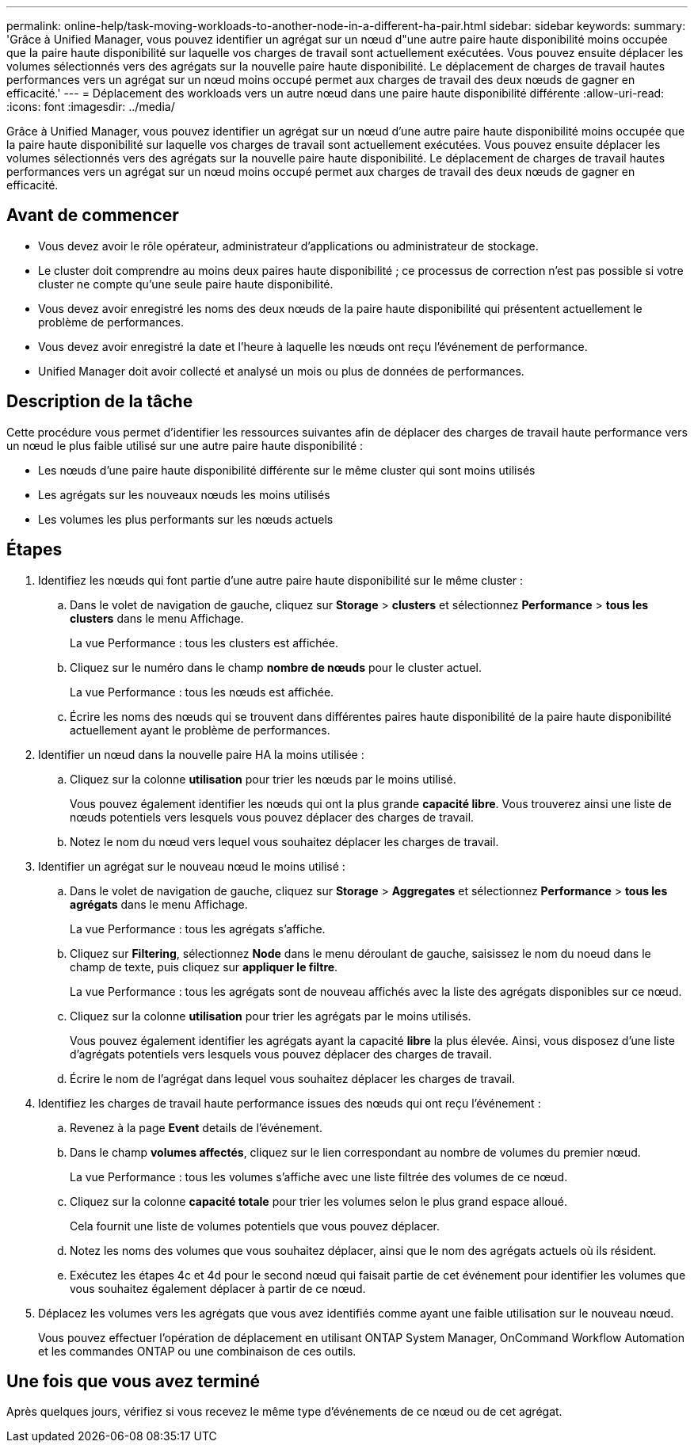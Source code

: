 ---
permalink: online-help/task-moving-workloads-to-another-node-in-a-different-ha-pair.html 
sidebar: sidebar 
keywords:  
summary: 'Grâce à Unified Manager, vous pouvez identifier un agrégat sur un nœud d"une autre paire haute disponibilité moins occupée que la paire haute disponibilité sur laquelle vos charges de travail sont actuellement exécutées. Vous pouvez ensuite déplacer les volumes sélectionnés vers des agrégats sur la nouvelle paire haute disponibilité. Le déplacement de charges de travail hautes performances vers un agrégat sur un nœud moins occupé permet aux charges de travail des deux nœuds de gagner en efficacité.' 
---
= Déplacement des workloads vers un autre nœud dans une paire haute disponibilité différente
:allow-uri-read: 
:icons: font
:imagesdir: ../media/


[role="lead"]
Grâce à Unified Manager, vous pouvez identifier un agrégat sur un nœud d'une autre paire haute disponibilité moins occupée que la paire haute disponibilité sur laquelle vos charges de travail sont actuellement exécutées. Vous pouvez ensuite déplacer les volumes sélectionnés vers des agrégats sur la nouvelle paire haute disponibilité. Le déplacement de charges de travail hautes performances vers un agrégat sur un nœud moins occupé permet aux charges de travail des deux nœuds de gagner en efficacité.



== Avant de commencer

* Vous devez avoir le rôle opérateur, administrateur d'applications ou administrateur de stockage.
* Le cluster doit comprendre au moins deux paires haute disponibilité ; ce processus de correction n'est pas possible si votre cluster ne compte qu'une seule paire haute disponibilité.
* Vous devez avoir enregistré les noms des deux nœuds de la paire haute disponibilité qui présentent actuellement le problème de performances.
* Vous devez avoir enregistré la date et l'heure à laquelle les nœuds ont reçu l'événement de performance.
* Unified Manager doit avoir collecté et analysé un mois ou plus de données de performances.




== Description de la tâche

Cette procédure vous permet d'identifier les ressources suivantes afin de déplacer des charges de travail haute performance vers un nœud le plus faible utilisé sur une autre paire haute disponibilité :

* Les nœuds d'une paire haute disponibilité différente sur le même cluster qui sont moins utilisés
* Les agrégats sur les nouveaux nœuds les moins utilisés
* Les volumes les plus performants sur les nœuds actuels




== Étapes

. Identifiez les nœuds qui font partie d'une autre paire haute disponibilité sur le même cluster :
+
.. Dans le volet de navigation de gauche, cliquez sur *Storage* > *clusters* et sélectionnez *Performance* > *tous les clusters* dans le menu Affichage.
+
La vue Performance : tous les clusters est affichée.

.. Cliquez sur le numéro dans le champ *nombre de nœuds* pour le cluster actuel.
+
La vue Performance : tous les nœuds est affichée.

.. Écrire les noms des nœuds qui se trouvent dans différentes paires haute disponibilité de la paire haute disponibilité actuellement ayant le problème de performances.


. Identifier un nœud dans la nouvelle paire HA la moins utilisée :
+
.. Cliquez sur la colonne *utilisation* pour trier les nœuds par le moins utilisé.
+
Vous pouvez également identifier les nœuds qui ont la plus grande *capacité libre*. Vous trouverez ainsi une liste de nœuds potentiels vers lesquels vous pouvez déplacer des charges de travail.

.. Notez le nom du nœud vers lequel vous souhaitez déplacer les charges de travail.


. Identifier un agrégat sur le nouveau nœud le moins utilisé :
+
.. Dans le volet de navigation de gauche, cliquez sur *Storage* > *Aggregates* et sélectionnez *Performance* > *tous les agrégats* dans le menu Affichage.
+
La vue Performance : tous les agrégats s'affiche.

.. Cliquez sur *Filtering*, sélectionnez *Node* dans le menu déroulant de gauche, saisissez le nom du noeud dans le champ de texte, puis cliquez sur *appliquer le filtre*.
+
La vue Performance : tous les agrégats sont de nouveau affichés avec la liste des agrégats disponibles sur ce nœud.

.. Cliquez sur la colonne *utilisation* pour trier les agrégats par le moins utilisés.
+
Vous pouvez également identifier les agrégats ayant la capacité *libre* la plus élevée. Ainsi, vous disposez d'une liste d'agrégats potentiels vers lesquels vous pouvez déplacer des charges de travail.

.. Écrire le nom de l'agrégat dans lequel vous souhaitez déplacer les charges de travail.


. Identifiez les charges de travail haute performance issues des nœuds qui ont reçu l'événement :
+
.. Revenez à la page *Event* details de l'événement.
.. Dans le champ *volumes affectés*, cliquez sur le lien correspondant au nombre de volumes du premier nœud.
+
La vue Performance : tous les volumes s'affiche avec une liste filtrée des volumes de ce nœud.

.. Cliquez sur la colonne *capacité totale* pour trier les volumes selon le plus grand espace alloué.
+
Cela fournit une liste de volumes potentiels que vous pouvez déplacer.

.. Notez les noms des volumes que vous souhaitez déplacer, ainsi que le nom des agrégats actuels où ils résident.
.. Exécutez les étapes 4c et 4d pour le second nœud qui faisait partie de cet événement pour identifier les volumes que vous souhaitez également déplacer à partir de ce nœud.


. Déplacez les volumes vers les agrégats que vous avez identifiés comme ayant une faible utilisation sur le nouveau nœud.
+
Vous pouvez effectuer l'opération de déplacement en utilisant ONTAP System Manager, OnCommand Workflow Automation et les commandes ONTAP ou une combinaison de ces outils.





== Une fois que vous avez terminé

Après quelques jours, vérifiez si vous recevez le même type d'événements de ce nœud ou de cet agrégat.
